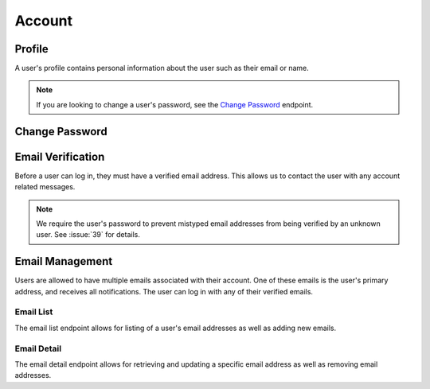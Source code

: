 =======
Account
=======


-------
Profile
-------

A user's profile contains personal information about the user such as their email or name.

.. note::

    If you are looking to change a user's password, see the `Change Password <change-password_>`_ endpoint.

.. http:get:: /account/profile/

    Retrieve the requesting user's account information.

    :>json int id: The user's ID.
    :>json string email: The user's email address.
    :>json string first_name: The user's first name.
    :>json string last_name: The user's last name.

    :status 200: The user's information was successfully retrieved.

.. http:patch:: /account/profile/

    Update the requesting user's information.

    :<json string first_name: *(Optional)* The user's new first name.
    :<json string last_name: *(Optional)* The user's new last name.

    :>json int id: The user's ID.
    :>json string email: The user's email address.
    :>json string first_name: The user's first name.
    :>json string last_name: The user's last name.

    :status 200: The user's information was successfully updated.
    :status 400: Invalid request. Check the response data for details.


.. _change-password:

---------------
Change Password
---------------

.. http:post:: /account/change-password/

    Change the password of the currently authenticated user.

    :<json string old_password: The user's current password.
    :<json string new_password: The user's new password.

    :status 200: The user's password was successfully changed.
    :status 400: Invalid request. Check response data for details. This can happen when an invalid ``old_password`` is provided, or if ``new_password`` fails the password validation checks.


------------------
Email Verification
------------------

Before a user can log in, they must have a verified email address. This allows us to contact the user with any account related messages.

.. note::

    We require the user's password to prevent mistyped email addresses from being verified by an unknown user. See :issue:`39` for details.

.. http:post:: /account/verify-email/

    Verify an email address.

    :<json string key: The confirmation key that was sent to the user's email.
    :<json string password: The user's password.

    :status 200: The email address was confirmed.
    :status 400: Invalid request. Check the response data for details. This can happen if an invalid key was provided, or if the key has expired.


----------------
Email Management
----------------

Users are allowed to have multiple emails associated with their account. One of these emails is the user's primary address, and receives all notifications. The user can log in with any of their verified emails.

Email List
----------

The email list endpoint allows for listing of a user's email addresses as well as adding new emails.

.. http:get:: /account/emails/

    List the requesting user's email addresses.

    :>jsonarr int id: The ID of the email address.
    :>jsonarr string email: The email's address.
    :>jsonarr boolean verified: A boolean indicating if the address has been verified.
    :>jsonarr boolean primary: A boolean indicating if the address is the user's primary email.

    :status 200: The user's email addresses were successfully retrieved.

.. http:post:: /account/emails/

    Add a new email address for the requesting user.

    :<json string email: The address of the new email.

    :>header Location: The URL of the created email address' detail view.

    :>json int id: The ID of the email address.
    :>json string url: The URL of the email address' detail view.
    :>json string email: The email's address.
    :>json boolean verified: A boolean indicating if the address has been verified.
    :>json boolean primary: A boolean indicating if the address is the user's primary email.

    :status 201: The email address was created successfully.
    :status 400: Invalid request. Check the response data for details.

Email Detail
------------

The email detail endpoint allows for retrieving and updating a specific email address as well as removing email addresses.

.. http:get:: /account/emails/(int:id)/

    Get the details of a specific email address.

    :>json int id: The ID of the email address.
    :>json string url: The URL of the email address' detail view.
    :>json string email: The email's address.
    :>json boolean verified: A boolean indicating if the address has been verified.
    :>json boolean primary: A boolean indicating if the address is the user's primary email.

    :status 200: The email address' details were successfully retrieved.
    :status 404: There is no email address with the given ``id`` accessible to
    the requesting user.

.. http:patch:: /account/emails/(int:id)/

    Update the details of a specific email address.

    :<json boolean primary: *(Optional)* A boolean indicating if the specified email address should be the user's new primary email.

    :>json int id: The ID of the email address.
    :>json string url: The URL of the email address' detail view.
    :>json string email: The email's address.
    :>json boolean verified: A boolean indicating if the address has been verified.
    :>json boolean primary: A boolean indicating if the address is the user's primary email.

    :status 200: The email address' details were successfully updated.
    :status 404: There is no email address with the given ``id`` accessible to
    the requesting user.

.. http:delete:: /account/emails/(int:id)/

    Delete a specific email address.

    :status 204: The email address was successfully deleted.
    :status 404: There is no email address with the given ``id`` accessible to the requesting user.
    :status 409: The email address is the user's primary address so it could not be deleted.
